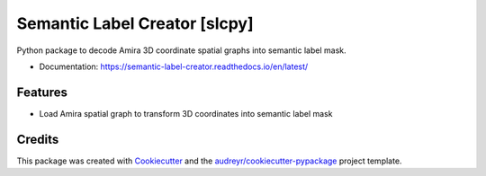 ==============================
Semantic Label Creator [slcpy]
==============================

.. image:: https://img.shields.io/github/v/release/RRobert92/Semantic_Label_Creator
        :target: https://img.shields.io/github/v/release/RRobert92/Semantic_Label_Creator

.. image:: https://readthedocs.org/projects/semantic-label-creator/badge/?version=latest
        :target: https://semantic-label-creator.readthedocs.io/en/latest/?badge=latest
        :alt: Documentation Status

.. image:: https://www.codefactor.io/repository/github/rrobert92/semantic_label_creator/badge
        :target: https://img.shields.io/github/v/release/RRobert92

Python package to decode Amira 3D coordinate spatial graphs into semantic label mask.

* Documentation: https://semantic-label-creator.readthedocs.io/en/latest/


Features
--------
* Load Amira spatial graph to transform 3D coordinates into semantic label mask

Credits
-------
This package was created with Cookiecutter_ and the `audreyr/cookiecutter-pypackage`_ project template.

.. _Cookiecutter: https://github.com/audreyr/cookiecutter
.. _`audreyr/cookiecutter-pypackage`: https://github.com/audreyr/cookiecutter-pypackage
